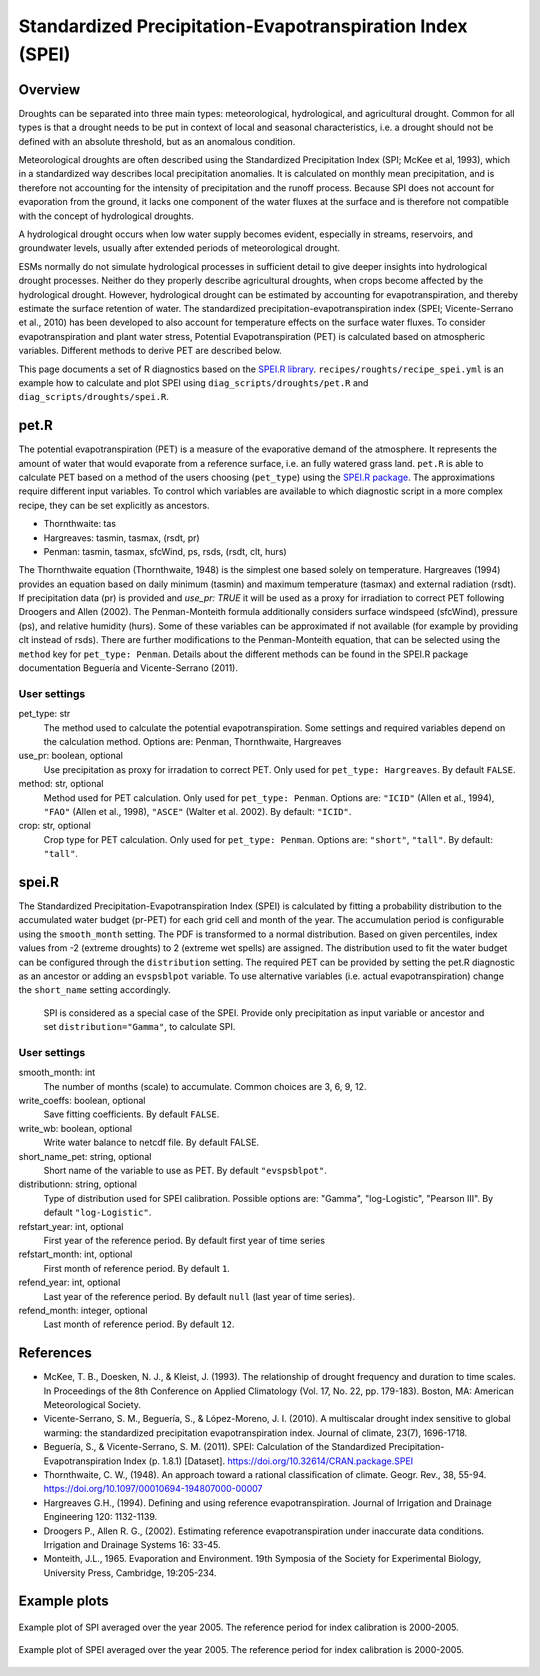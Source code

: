 .. _recipes_spei:

Standardized Precipitation-Evapotranspiration Index (SPEI)
==========================================================

Overview
--------
Droughts can be separated into three main types: meteorological, hydrological,
and agricultural drought.
Common for all types is that a drought needs to be put in context of local and
seasonal characteristics, i.e. a drought should not be defined with an absolute
threshold, but as an anomalous condition.

Meteorological droughts are often described using the
Standardized Precipitation Index (SPI; McKee et al, 1993), which in a
standardized way describes local precipitation anomalies.
It is calculated on monthly mean precipitation, and is therefore not accounting
for the intensity of precipitation and the runoff process.
Because SPI does not account for evaporation from the ground, it lacks one
component of the water fluxes at the surface and is therefore not compatible
with the concept of hydrological droughts.

A hydrological drought occurs when low water supply becomes evident, especially
in streams, reservoirs, and groundwater levels, usually after extended periods
of meteorological drought.

ESMs normally do not simulate hydrological processes in sufficient detail to
give deeper insights into hydrological drought processes.
Neither do they properly describe agricultural droughts, when crops become
affected by the hydrological drought.
However, hydrological drought can be estimated by accounting for
evapotranspiration, and thereby estimate the surface retention of water.
The standardized precipitation-evapotranspiration index
(SPEI; Vicente-Serrano et al., 2010) has been developed to also account for
temperature effects on the surface water fluxes.
To consider evapotranspiration and plant water stress, Potential
Evapotranspiration (PET) is calculated based on atmospheric variables.
Different methods to derive PET are described below.


This page documents a set of R diagnostics based on the
`SPEI.R library <https://CRAN.R-project.org/package=SPEI>`_.
``recipes/roughts/recipe_spei.yml`` is an example how to calculate and plot
SPEI using ``diag_scripts/droughts/pet.R`` and ``diag_scripts/droughts/spei.R``.



pet.R
-----

The potential evapotranspiration (PET) is a measure of the evaporative demand
of the atmosphere. It represents the amount of water that would evaporate from
a reference surface, i.e. an fully watered grass land. ``pet.R`` is able to
calculate PET based on a method of the users choosing (``pet_type``) using the
`SPEI.R package <https://doi.org/10.32614/CRAN.package.SPEI>`_. The
approximations require different input variables. To control which variables
are available to which diagnostic script in a more complex recipe, they can be
set explicitly as ancestors.

- Thornthwaite: tas
- Hargreaves: tasmin, tasmax, (rsdt, pr)
- Penman: tasmin, tasmax, sfcWind, ps, rsds, (rsdt, clt, hurs)

The Thornthwaite equation (Thornthwaite, 1948) is the simplest one based solely
on temperature. Hargreaves (1994) provides an equation based on daily minimum
(tasmin) and maximum temperature (tasmax) and external radiation (rsdt).
If precipitation data (pr) is provided and `use_pr: TRUE` it will be used as a
proxy for irradiation to correct PET following Droogers and Allen (2002).
The Penman-Monteith formula additionally considers surface windspeed (sfcWind),
pressure (ps), and relative humidity (hurs). Some of these variables can be
approximated if not available (for example by providing clt instead of rsds).
There are further modifications to the Penman-Monteith equation, that can be
selected using the ``method`` key for ``pet_type: Penman``. Details about
the different methods can be found in the SPEI.R package documentation
Beguería and Vicente-Serrano (2011).


User settings
~~~~~~~~~~~~~

pet_type: str
    The method used to calculate the potential evapotranspiration.
    Some settings and required variables depend on the calculation method.
    Options are: Penman, Thornthwaite, Hargreaves

use_pr: boolean, optional
    Use precipitation as proxy for irradation to correct PET. Only used for
    ``pet_type: Hargreaves``.
    By default ``FALSE``.

method: str, optional
    Method used for PET calculation. Only used for ``pet_type: Penman``.
    Options are: ``"ICID"`` (Allen et al., 1994),
    ``"FAO"`` (Allen et al., 1998),
    ``"ASCE"`` (Walter et al. 2002).
    By default: ``"ICID"``.

crop: str, optional
    Crop type for PET calculation. Only used for ``pet_type: Penman``.
    Options are: ``"short"``, ``"tall"``.
    By default: ``"tall"``.


spei.R
------

The Standardized Precipitation-Evapotranspiration Index (SPEI) is calculated by
fitting a probability distribution to the accumulated water budget
(pr-PET) for each grid cell and month of the year. The accumulation period is
configurable using the ``smooth_month`` setting.
The PDF is transformed to a normal distribution. Based on given percentiles,
index values from -2 (extreme droughts) to 2 (extreme wet spells) are assigned.
The distribution used to fit the water budget can be configured through the
``distribution`` setting. The required PET can be provided by setting the
pet.R diagnostic as an ancestor or adding an ``evspsblpot`` variable. To use
alternative variables (i.e. actual evapotranspiration) change the
``short_name`` setting accordingly.

    SPI is considered as a special case of the SPEI. Provide only precipitation
    as input variable or ancestor and set ``distribution="Gamma"``, to calculate
    SPI.

User settings
~~~~~~~~~~~~~

smooth_month: int
    The number of months (scale) to accumulate. Common choices are 3, 6, 9, 12.

write_coeffs: boolean, optional
    Save fitting coefficients.
    By default ``FALSE``.

write_wb: boolean, optional
    Write water balance to netcdf file.
    By default FALSE.

short_name_pet: string, optional
    Short name of the variable to use as PET.
    By default ``"evspsblpot"``.

distributionn: string, optional
    Type of distribution used for SPEI calibration.
    Possible options are: "Gamma", "log-Logistic", "Pearson III".
    By default ``"log-Logistic"``.

refstart_year: int, optional
    First year of the reference period.
    By default first year of time series

refstart_month: int, optional
    First month of reference period.
    By default ``1``.

refend_year: int, optional
    Last year of the reference period.
    By default ``null`` (last year of time series).

refend_month: integer, optional
    Last month of reference period.
    By default ``12``.


References
----------
* McKee, T. B., Doesken, N. J., & Kleist, J. (1993). The relationship of drought frequency and duration to time scales. In Proceedings of the 8th Conference on Applied Climatology (Vol. 17, No. 22, pp. 179-183). Boston, MA: American Meteorological Society.

* Vicente-Serrano, S. M., Beguería, S., & López-Moreno, J. I. (2010). A multiscalar drought index sensitive to global warming: the standardized precipitation evapotranspiration index. Journal of climate, 23(7), 1696-1718.

* Beguería, S., & Vicente-Serrano, S. M. (2011). SPEI: Calculation of the Standardized Precipitation-Evapotranspiration Index (p. 1.8.1) [Dataset]. https://doi.org/10.32614/CRAN.package.SPEI

* Thornthwaite, C. W., (1948). An approach toward a rational classification of climate. Geogr. Rev., 38, 55-94. https://doi.org/10.1097/00010694-194807000-00007

* Hargreaves G.H., (1994). Defining and using reference evapotranspiration. Journal of Irrigation and Drainage Engineering 120: 1132-1139.

* Droogers P., Allen R. G., (2002). Estimating reference evapotranspiration under inaccurate data conditions. Irrigation and Drainage Systems 16: 33-45.

* Monteith, J.L., 1965. Evaporation and Environment. 19th Symposia of the Society for Experimental Biology, University Press, Cambridge, 19:205-234.


Example plots
-------------

.. _fig_spei_fig1:
.. figure:: /recipes/figures/droughts/spi_example.png
   :align: center
   :width: 80%

   Example plot of SPI averaged over the year 2005. The reference period for
   index calibration is 2000-2005.

.. _fig_spei_fig2:
.. figure:: /recipes/figures/droughts/spei_example.png
   :align: center
   :width: 80%

   Example plot of SPEI averaged over the year 2005. The reference period for
   index calibration is 2000-2005.
